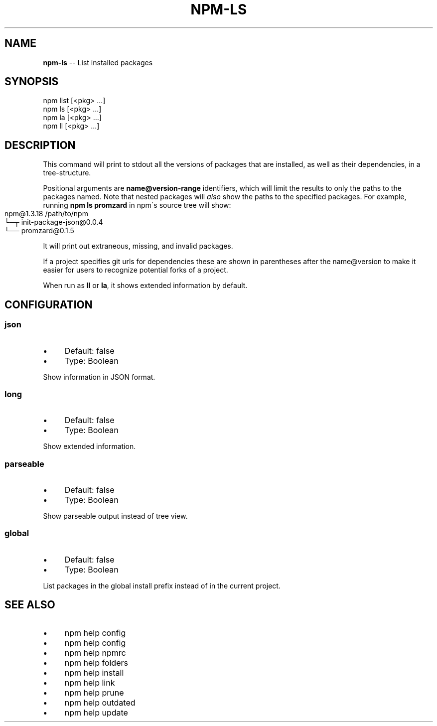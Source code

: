 .\" Generated with Ronnjs 0.3.8
.\" http://github.com/kapouer/ronnjs/
.
.TH "NPM\-LS" "1" "December 2013" "" ""
.
.SH "NAME"
\fBnpm-ls\fR \-\- List installed packages
.
.SH "SYNOPSIS"
.
.nf
npm list [<pkg> \.\.\.]
npm ls [<pkg> \.\.\.]
npm la [<pkg> \.\.\.]
npm ll [<pkg> \.\.\.]
.
.fi
.
.SH "DESCRIPTION"
This command will print to stdout all the versions of packages that are
installed, as well as their dependencies, in a tree\-structure\.
.
.P
Positional arguments are \fBname@version\-range\fR identifiers, which will
limit the results to only the paths to the packages named\.  Note that
nested packages will \fIalso\fR show the paths to the specified packages\.
For example, running \fBnpm ls promzard\fR in npm\'s source tree will show:
.
.IP "" 4
.
.nf
npm@1.3.18 /path/to/npm
└─┬ init\-package\-json@0\.0\.4
  └── promzard@0\.1\.5
.
.fi
.
.IP "" 0
.
.P
It will print out extraneous, missing, and invalid packages\.
.
.P
If a project specifies git urls for dependencies these are shown
in parentheses after the name@version to make it easier for users to
recognize potential forks of a project\.
.
.P
When run as \fBll\fR or \fBla\fR, it shows extended information by default\.
.
.SH "CONFIGURATION"
.
.SS "json"
.
.IP "\(bu" 4
Default: false
.
.IP "\(bu" 4
Type: Boolean
.
.IP "" 0
.
.P
Show information in JSON format\.
.
.SS "long"
.
.IP "\(bu" 4
Default: false
.
.IP "\(bu" 4
Type: Boolean
.
.IP "" 0
.
.P
Show extended information\.
.
.SS "parseable"
.
.IP "\(bu" 4
Default: false
.
.IP "\(bu" 4
Type: Boolean
.
.IP "" 0
.
.P
Show parseable output instead of tree view\.
.
.SS "global"
.
.IP "\(bu" 4
Default: false
.
.IP "\(bu" 4
Type: Boolean
.
.IP "" 0
.
.P
List packages in the global install prefix instead of in the current
project\.
.
.SH "SEE ALSO"
.
.IP "\(bu" 4
npm help config
.
.IP "\(bu" 4
npm help  config
.
.IP "\(bu" 4
npm help  npmrc
.
.IP "\(bu" 4
npm help  folders
.
.IP "\(bu" 4
npm help install
.
.IP "\(bu" 4
npm help link
.
.IP "\(bu" 4
npm help prune
.
.IP "\(bu" 4
npm help outdated
.
.IP "\(bu" 4
npm help update
.
.IP "" 0

